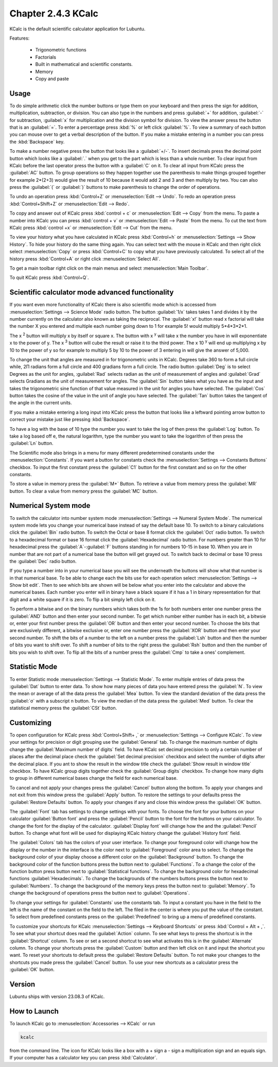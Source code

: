 Chapter 2.4.3 KCalc
===================

KCalc is the default scientific calculator application for Lubuntu.

Features:

 - Trigonometric functions
 - Factorials
 - Built in mathematical and scientific constants.
 - Memory
 - Copy and paste

Usage
------
To do simple arithmetic click the number buttons or type them on your keyboard and then press the sign for addition, multiplication, subtraction,  or division. You can also type in the numbers and press :guilabel:`+` for addition, :guilabel:`-` for subtraction, :guilabel:`x` for multiplication and the division symbol for division. To view the answer press the button that is an :guilabel:`=`. To enter a percentage press :kbd:`%` or left click :guilabel:`%`. To view a summary of each button you can mouse over to get a verbal description of the button. If you make a mistake entering in a number you can press the :kbd:`Backspace` key.
 
.. image:: Kcalc.png

To make a number negative press the button that looks like a :guilabel:`+/-`. To insert decimals press the decimal point button which looks like a :guilabel:`.` when you get to the part which is less than a whole number. To clear input from KCalc before the last operator press the button with a :guilabel:`C` on it. To clear all input from KCalc press the :guilabel:`AC` button. To group operations so they happen together use the parenthesis to make things grouped together for example 2*(2+3) would give the result of 10 because it would add 2 and 3 and then multiply by two. You can also press the :guilabel:`(` or :guilabel:`)` buttons to make parenthesis to change the order of operations.

To undo an operation press :kbd:`Control+Z` or :menuselection:`Edit --> Undo`. To redo an operation press :kbd:`Control+Shift+Z` or :menuselection:`Edit --> Redo`. 

To copy and answer out of KCalc press :kbd:`control + c` or :menuselection:`Edit --> Copy` from the menu. To paste a number into KCalc you can press :kbd:`control + v` or :menuselection:`Edit --> Paste` from the menu. To cut the text from KCalc press :kbd:`control +x` or :menuselection:`Edit --> Cut` from the menu.

To view your history what you have calculated in KCalc press :kbd:`Control+h` or :menuselection:`Settings --> Show History`. To hide your history do the same thing again. You can select text with the mouse in KCalc and then right click select :menuselection:`Copy` or press :kbd:`Control+C` to copy what you have previously calculated. To select all of the history press :kbd:`Control+A` or right click :menuselection:`Select All`.

.. image:: kcalc-history.png

To get a main toolbar right click on the main menus and select :menuselection:`Main Toolbar`.

To quit KCalc press :kbd:`Control+Q`.

Scientific calculator mode advanced functionality
-------------------------------------------------

If you want even more functionality of KCalc there is also scientific mode which is accessed from :menuselection:`Settings --> Science Mode` radio button. The button :guilabel:`1/x` takes takes 1 and divides it by the number currently on the calculator also known as taking the reciprocal. The :guilabel:`x!` button read x factorial will take the number X you entered and multiple each number going down to 1 for example 5! would multiply 5*4*3*2*1.

The x :superscript:`2` button will multiply x by itself or square x. The button with x :superscript:`y` will take x the number you have in will exponentiate x to the power of y. The x :superscript:`3` button will cube the result or raise it to the third power. The x 10 :superscript:`y` will end up multiplying x by 10 to the power of y so for example to multiply 5 by 10 to the power of 3 entering in will give the answer of 5,000.

To change the unit that angles are measured in for trigonometric units in KCalc. Degrees take 360 to form a full circle while, 2Π radians form a full circle and 400 gradians form a full circle. The radio button :guilabel:`Deg` is to select Degrees as the unit for angles, :guilabel:`Rad` selects radian as the unit of measurement of angles and :guilabel:`Grad` selects Gradians as the unit of measurement for angles. The :guilabel:`Sin` button takes what you have as the input and takes the trigonometric sine function of that value measured in the unit for angles you have selected. The :guilabel:`Cos` button takes the cosine of the value in the unit of angle you have selected. The :guilabel:`Tan` button takes the tangent of the angle in the current units.

.. image:: kcalc-scientific.png

If you make a mistake entering a long input into KCalc press the button that looks like a leftward pointing arrow button to correct your mistake just like pressing :kbd:`Backspace`.

To have a log with the base of 10 type the number you want to take the log of then press the :guilabel:`Log` button. To take a log based off e, the natural logarithm, type the number you want to take the logarithm of then press the :guilabel:`Ln` button.

The Scientific mode also brings in a menu for many different predetermined constants under the :menuselection:`Constants`. If you want a button for  constants check the :menuselection:`Settings --> Constants Buttons` checkbox. To input the first constant press the :guilabel:`C1` button for the first constant and so on for the other constants.
 
To store a value in memory press the :guilabel:`M+` Button. To retrieve a value from memory press the :guilabel:`MR` button. To clear a value from memory press the :guilabel:`MC` button.

Numerical System mode
---------------------
To switch the calculator into number system mode :menuselection:`Settings --> Numeral System Mode`. The numerical system mode lets you change your numerical base instead of say the default base 10. To switch to a binary calculations click the :guilabel:`Bin` radio button. To switch the Octal or base 8 format click the :guilabel:`Oct` radio button. To switch to a hexadecimal format or base 16 format click the :guilabel:`Hexadecimal` radio button. For numbers greater than 10 for hexadecimal press the :guilabel:`A`-:guilabel:`F` buttons standing in for numbers 10-15 in base 10. When you are in number that are not part of a numerical base the button will get grayed out. To switch back to decimal or base 10 press the :guilabel:`Dec` radio button.   

.. image:: kcalcnummode.png

If you type a number into in your numerical base you will see the underneath the buttons will show what that number is in that numerical base. To be able to change each the bits use for each operation select :menuselection:`Settings --> Show bit edit`. Then to see which bits are shown will be below what you enter into the calculator and above the numerical bases. Each number you enter will in binary have a black square if it has a 1 in binary representation for that digit and a white square if it is zero. To flip a bit simply left click on it.

To perform a bitwise and on the binary numbers which takes both the 1s for both numbers enter one number press the :guilabel:`AND` button and then enter your second number. To get which number either number has in each bit, a bitwsie or, enter your first number press the :guilabel:`OR` button and then enter your second number. To choose the bits that are exclusively different, a bitwise exclusive or, enter one number press the :guilabel:`XOR` button and then enter your second number. To shift the bits of a number to the left on a number press the :guilabel:`Lsh` button and then the number of bits you want to shift over. To shift a number of bits to the right press the :guilabel:`Rsh` button and then the number of bits you wish to shift over. To flip all the bits of a number press the :guilabel:`Cmp` to take a ones' complement.


Statistic Mode
----------------
To enter Statistic mode :menuselection:`Settings --> Statistic Mode`. To enter multiple entries of data press the :guilabel:`Dat` button to enter data. To show how many pieces of data you have entered press the :guilabel:`N`. To view the mean or average of all the data press the :guilabel:`Mea` button. To view the standard deviation of the data press the :guilabel:`σ` with a subscript n button. To view the median of the data press the :guilabel:`Med` button. To clear the statistical memory press the :guilabel:`CSt` button. 

.. image:: kcalcstatistic.png

Customizing
-----------
To open configuration for KCalc press :kbd:`Control+Shift+ ,` or :menuselection:`Settings --> Configure KCalc`. To view your settings for precision or digit grouping use the :guilabel:`General` tab. To change the maximum number of digits change the :guilabel:`Maximum number of digits` field. To have KCalc set decimal precision to only a certain number of places after the decimal place check the :guilabel:`Set decimal precision` checkbox and select the number of digits after the decimal place. If you ant to show the result in the window title check the :guilabel:`Show result in window title` checkbox. To have KCalc group digits together check the :guilabel:`Group digits` checkbox. To change how many digits to group in different numerical bases change the field for each numerical base.

To cancel and not apply your changes press the :guilabel:`Cancel` button along the bottom. To apply your changes and not exit from this window press the :guilabel:`Apply` button. To restore the settings to your defaults press the :guilabel:`Restore Defaults` button. To apply your changes if any and close this window press the :guilabel:`OK` button.

.. image:: kcalcpref.png

The :guilabel:`Font` tab has settings to change settings with your fonts. To choose the font for your buttons on your calculator :guilabel:`Button font` and press the :guilabel:`Pencil` button to the font for the buttons on your calculator. To change the font for the display of the calculator. :guilabel:`Display font` will change how the and the :guilabel:`Pencil` button. To change what font will be used for displaying KCalc history change the :guilabel:`History font` field.

.. image:: kcalc-font-screenshot.png

The :guilabel:`Colors` tab has the colors of your user interface. To change your foreground color will change how the display or the number in the interface is the color next to :guilabel:`Foreground` color area to select. To change the background color of your display choose a different color on the :guilabel:`Background` button. To change the background color of the function buttons press the button next to :guilabel:`Functions`. To a change the color of the function button press button next to :guilabel:`Statistical functions`. To change the background color for hexadecimal functions :guilabel:`Hexadecimals`. To change the backgrounds of the numbers buttons press the button next to  :guilabel:`Numbers`. To change the background of the memory keys press the button next to :guilabel:`Memory`. To change the background of operations press the button next to :guilabel:`Operations`.

.. image:: kcalc-colors.png

To change your settings for :guilabel:`Constants` use the constants tab. To input a constant you have in the field to the left is the name of the constant on the field to the left. The filed in the center is where you put the value of the constant. To select from predefined constants press on the :guilabel:`Predefined` to bring up a menu of predefined constants.

.. image:: kcalc-constants.png

To customize your shortcuts for KCalc :menuselection:`Settings --> Keyboard Shortcuts` or press :kbd:`Control + Alt + ,`. To see what your shortcut does read the :guilabel:`Action` column. To see what keys to press the shortcut is in the :guilabel:`Shortcut` column. To see or set a second shortcut to see what activates this is in the :guilabel:`Alternate` column. To change your shortcuts press the :guilabel:`Custom` button and then left click on it and input the shortcut you want. To reset your shortcuts to default press the :guilabel:`Restore Defaults` button. To not make your changes to the shortcuts you made press the :guilabel:`Cancel` button. To use your new shortcuts as a calculator press the :guilabel:`OK` button.

.. image:: kcalc-shortcuts.png

Version
-------
Lubuntu ships with version 23.08.3 of KCalc.

How to Launch
-------------
To launch KCalc go to :menuselection:`Accessories --> KCalc` or run

.. code::

   kcalc
 
from the command line. The icon for KCalc looks like a box with a + sign a - sign a multiplication sign and an equals sign. If your computer has a calculator key you can press :kbd:`Calculator`.
